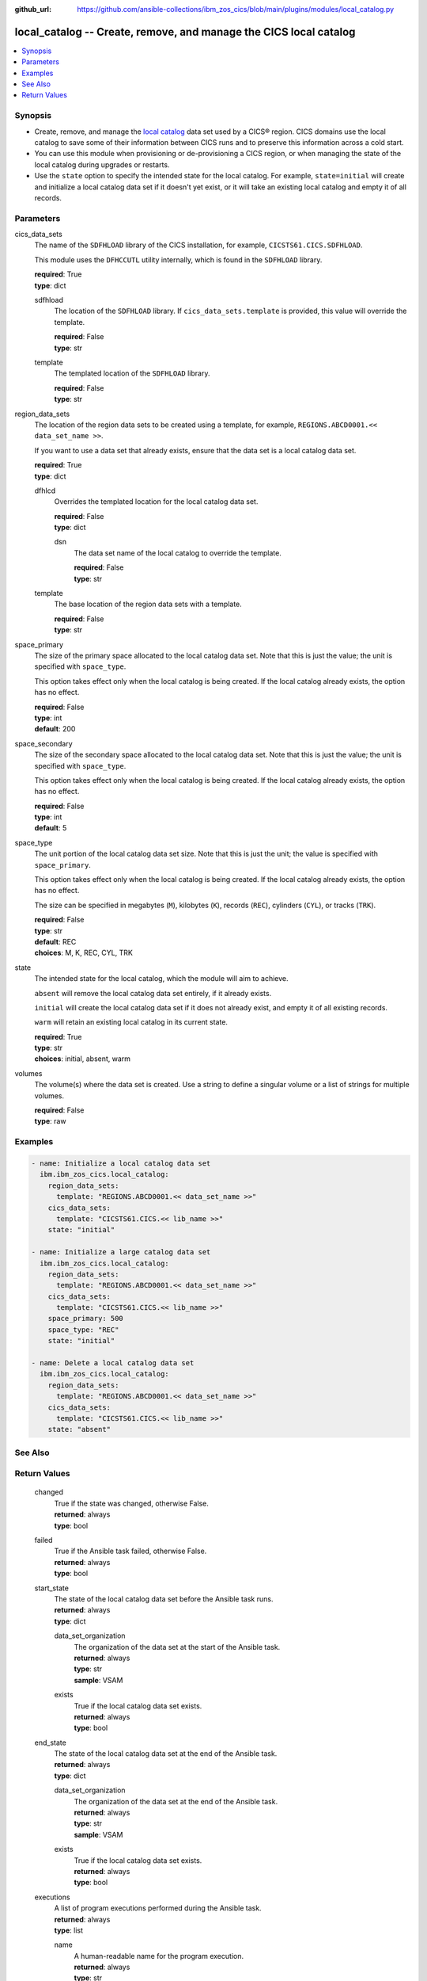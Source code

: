 .. ...............................................................................
.. © Copyright IBM Corporation 2020,2023                                         .
.. Apache License, Version 2.0 (see https://opensource.org/licenses/Apache-2.0)  .
.. ...............................................................................

:github_url: https://github.com/ansible-collections/ibm_zos_cics/blob/main/plugins/modules/local_catalog.py

.. _local_catalog_module:


local_catalog -- Create, remove, and manage the CICS local catalog
==================================================================



.. contents::
   :local:
   :depth: 1


Synopsis
--------
- Create, remove, and manage the \ `local catalog <https://www.ibm.com/docs/en/cics-ts/latest?topic=catalogs-local-catalog>`__\  data set used by a CICS® region. CICS domains use the local catalog to save some of their information between CICS runs and to preserve this information across a cold start.
- You can use this module when provisioning or de-provisioning a CICS region, or when managing the state of the local catalog during upgrades or restarts.
- Use the \ :literal:`state`\  option to specify the intended state for the local catalog. For example, \ :literal:`state=initial`\  will create and initialize a local catalog data set if it doesn't yet exist, or it will take an existing local catalog and empty it of all records.





Parameters
----------


     
cics_data_sets
  The name of the \ :literal:`SDFHLOAD`\  library of the CICS installation, for example, \ :literal:`CICSTS61.CICS.SDFHLOAD`\ .

  This module uses the \ :literal:`DFHCCUTL`\  utility internally, which is found in the \ :literal:`SDFHLOAD`\  library.


  | **required**: True
  | **type**: dict


     
  sdfhload
    The location of the \ :literal:`SDFHLOAD`\  library. If \ :literal:`cics\_data\_sets.template`\  is provided, this value will override the template.


    | **required**: False
    | **type**: str


     
  template
    The templated location of the \ :literal:`SDFHLOAD`\  library.


    | **required**: False
    | **type**: str



     
region_data_sets
  The location of the region data sets to be created using a template, for example, \ :literal:`REGIONS.ABCD0001.\<\< data\_set\_name \>\>`\ .

  If you want to use a data set that already exists, ensure that the data set is a local catalog data set.


  | **required**: True
  | **type**: dict


     
  dfhlcd
    Overrides the templated location for the local catalog data set.


    | **required**: False
    | **type**: dict


     
    dsn
      The data set name of the local catalog to override the template.


      | **required**: False
      | **type**: str



     
  template
    The base location of the region data sets with a template.


    | **required**: False
    | **type**: str



     
space_primary
  The size of the primary space allocated to the local catalog data set. Note that this is just the value; the unit is specified with \ :literal:`space\_type`\ .

  This option takes effect only when the local catalog is being created. If the local catalog already exists, the option has no effect.


  | **required**: False
  | **type**: int
  | **default**: 200


     
space_secondary
  The size of the secondary space allocated to the local catalog data set. Note that this is just the value; the unit is specified with \ :literal:`space\_type`\ .

  This option takes effect only when the local catalog is being created. If the local catalog already exists, the option has no effect.


  | **required**: False
  | **type**: int
  | **default**: 5


     
space_type
  The unit portion of the local catalog data set size. Note that this is just the unit; the value is specified with \ :literal:`space\_primary`\ .

  This option takes effect only when the local catalog is being created. If the local catalog already exists, the option has no effect.

  The size can be specified in megabytes (\ :literal:`M`\ ), kilobytes (\ :literal:`K`\ ), records (\ :literal:`REC`\ ), cylinders (\ :literal:`CYL`\ ), or tracks (\ :literal:`TRK`\ ).


  | **required**: False
  | **type**: str
  | **default**: REC
  | **choices**: M, K, REC, CYL, TRK


     
state
  The intended state for the local catalog, which the module will aim to achieve.

  \ :literal:`absent`\  will remove the local catalog data set entirely, if it already exists.

  \ :literal:`initial`\  will create the local catalog data set if it does not already exist, and empty it of all existing records.

  \ :literal:`warm`\  will retain an existing local catalog in its current state.


  | **required**: True
  | **type**: str
  | **choices**: initial, absent, warm


     
volumes
  The volume(s) where the data set is created. Use a string to define a singular volume or a list of strings for multiple volumes.


  | **required**: False
  | **type**: raw




Examples
--------

.. code-block:: yaml+jinja

   
   - name: Initialize a local catalog data set
     ibm.ibm_zos_cics.local_catalog:
       region_data_sets:
         template: "REGIONS.ABCD0001.<< data_set_name >>"
       cics_data_sets:
         template: "CICSTS61.CICS.<< lib_name >>"
       state: "initial"

   - name: Initialize a large catalog data set
     ibm.ibm_zos_cics.local_catalog:
       region_data_sets:
         template: "REGIONS.ABCD0001.<< data_set_name >>"
       cics_data_sets:
         template: "CICSTS61.CICS.<< lib_name >>"
       space_primary: 500
       space_type: "REC"
       state: "initial"

   - name: Delete a local catalog data set
     ibm.ibm_zos_cics.local_catalog:
       region_data_sets:
         template: "REGIONS.ABCD0001.<< data_set_name >>"
       cics_data_sets:
         template: "CICSTS61.CICS.<< lib_name >>"
       state: "absent"






See Also
--------

.. seealso::

   - :ref:`global_catalog_module`



Return Values
-------------


   
                              
       changed
        | True if the state was changed, otherwise False.
      
        | **returned**: always
        | **type**: bool
      
      
                              
       failed
        | True if the Ansible task failed, otherwise False.
      
        | **returned**: always
        | **type**: bool
      
      
                              
       start_state
        | The state of the local catalog data set before the Ansible task runs.
      
        | **returned**: always
        | **type**: dict
              
   
                              
        data_set_organization
          | The organization of the data set at the start of the Ansible task.
      
          | **returned**: always
          | **type**: str
          | **sample**: VSAM

            
      
      
                              
        exists
          | True if the local catalog data set exists.
      
          | **returned**: always
          | **type**: bool
      
        
      
      
                              
       end_state
        | The state of the local catalog data set at the end of the Ansible task.
      
        | **returned**: always
        | **type**: dict
              
   
                              
        data_set_organization
          | The organization of the data set at the end of the Ansible task.
      
          | **returned**: always
          | **type**: str
          | **sample**: VSAM

            
      
      
                              
        exists
          | True if the local catalog data set exists.
      
          | **returned**: always
          | **type**: bool
      
        
      
      
                              
       executions
        | A list of program executions performed during the Ansible task.
      
        | **returned**: always
        | **type**: list
              
   
                              
        name
          | A human-readable name for the program execution.
      
          | **returned**: always
          | **type**: str
      
      
                              
        rc
          | The return code for the program execution.
      
          | **returned**: always
          | **type**: int
      
      
                              
        stdout
          | The standard out stream returned by the program execution.
      
          | **returned**: always
          | **type**: str
      
      
                              
        stderr
          | The standard error stream returned from the program execution.
      
          | **returned**: always
          | **type**: str
      
        
      
        
